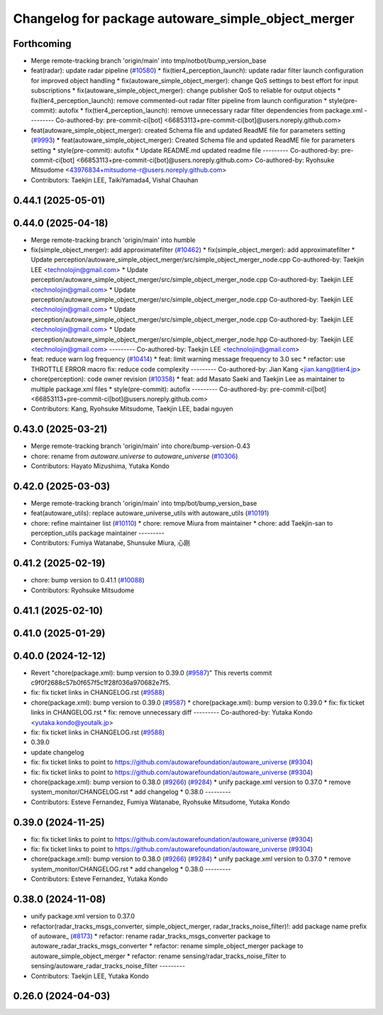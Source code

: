 ^^^^^^^^^^^^^^^^^^^^^^^^^^^^^^^^^^^^^^^^^^^^^^^^^^^
Changelog for package autoware_simple_object_merger
^^^^^^^^^^^^^^^^^^^^^^^^^^^^^^^^^^^^^^^^^^^^^^^^^^^

Forthcoming
-----------
* Merge remote-tracking branch 'origin/main' into tmp/notbot/bump_version_base
* feat(radar): update radar pipeline (`#10580 <https://github.com/autowarefoundation/autoware_universe/issues/10580>`_)
  * fix(tier4_perception_launch): update radar filter launch configuration for improved object handling
  * fix(autoware_simple_object_merger): change QoS settings to best effort for input subscriptions
  * fix(autoware_simple_object_merger): change publisher QoS to reliable for output objects
  * fix(tier4_perception_launch): remove commented-out radar filter pipeline from launch configuration
  * style(pre-commit): autofix
  * fix(tier4_perception_launch): remove unnecessary radar filter dependencies from package.xml
  ---------
  Co-authored-by: pre-commit-ci[bot] <66853113+pre-commit-ci[bot]@users.noreply.github.com>
* feat(autoware_simple_object_merger): created Schema file and updated ReadME file for parameters setting (`#9993 <https://github.com/autowarefoundation/autoware_universe/issues/9993>`_)
  * feat(autoware_simple_object_merger): Created Schema file and updated ReadME file for parameters setting
  * style(pre-commit): autofix
  * Update README.md
  updated readme file
  ---------
  Co-authored-by: pre-commit-ci[bot] <66853113+pre-commit-ci[bot]@users.noreply.github.com>
  Co-authored-by: Ryohsuke Mitsudome <43976834+mitsudome-r@users.noreply.github.com>
* Contributors: Taekjin LEE, TaikiYamada4, Vishal Chauhan

0.44.1 (2025-05-01)
-------------------

0.44.0 (2025-04-18)
-------------------
* Merge remote-tracking branch 'origin/main' into humble
* fix(simple_object_merger): add approximatefilter (`#10462 <https://github.com/autowarefoundation/autoware_universe/issues/10462>`_)
  * fix(simple_object_merger): add approximatefilter
  * Update perception/autoware_simple_object_merger/src/simple_object_merger_node.cpp
  Co-authored-by: Taekjin LEE <technolojin@gmail.com>
  * Update perception/autoware_simple_object_merger/src/simple_object_merger_node.cpp
  Co-authored-by: Taekjin LEE <technolojin@gmail.com>
  * Update perception/autoware_simple_object_merger/src/simple_object_merger_node.cpp
  Co-authored-by: Taekjin LEE <technolojin@gmail.com>
  * Update perception/autoware_simple_object_merger/src/simple_object_merger_node.cpp
  Co-authored-by: Taekjin LEE <technolojin@gmail.com>
  * Update perception/autoware_simple_object_merger/src/simple_object_merger_node.hpp
  Co-authored-by: Taekjin LEE <technolojin@gmail.com>
  ---------
  Co-authored-by: Taekjin LEE <technolojin@gmail.com>
* feat: reduce warn log frequency (`#10414 <https://github.com/autowarefoundation/autoware_universe/issues/10414>`_)
  * feat: limit warning message frequency to 3.0 sec
  * refactor: use THROTTLE ERROR macro
  fix: reduce code complexity
  ---------
  Co-authored-by: Jian Kang <jian.kang@tier4.jp>
* chore(perception): code owner revision (`#10358 <https://github.com/autowarefoundation/autoware_universe/issues/10358>`_)
  * feat: add Masato Saeki and Taekjin Lee as maintainer to multiple package.xml files
  * style(pre-commit): autofix
  ---------
  Co-authored-by: pre-commit-ci[bot] <66853113+pre-commit-ci[bot]@users.noreply.github.com>
* Contributors: Kang, Ryohsuke Mitsudome, Taekjin LEE, badai nguyen

0.43.0 (2025-03-21)
-------------------
* Merge remote-tracking branch 'origin/main' into chore/bump-version-0.43
* chore: rename from `autoware.universe` to `autoware_universe` (`#10306 <https://github.com/autowarefoundation/autoware_universe/issues/10306>`_)
* Contributors: Hayato Mizushima, Yutaka Kondo

0.42.0 (2025-03-03)
-------------------
* Merge remote-tracking branch 'origin/main' into tmp/bot/bump_version_base
* feat(autoware_utils): replace autoware_universe_utils with autoware_utils  (`#10191 <https://github.com/autowarefoundation/autoware_universe/issues/10191>`_)
* chore: refine maintainer list (`#10110 <https://github.com/autowarefoundation/autoware_universe/issues/10110>`_)
  * chore: remove Miura from maintainer
  * chore: add Taekjin-san to perception_utils package maintainer
  ---------
* Contributors: Fumiya Watanabe, Shunsuke Miura, 心刚

0.41.2 (2025-02-19)
-------------------
* chore: bump version to 0.41.1 (`#10088 <https://github.com/autowarefoundation/autoware_universe/issues/10088>`_)
* Contributors: Ryohsuke Mitsudome

0.41.1 (2025-02-10)
-------------------

0.41.0 (2025-01-29)
-------------------

0.40.0 (2024-12-12)
-------------------
* Revert "chore(package.xml): bump version to 0.39.0 (`#9587 <https://github.com/autowarefoundation/autoware_universe/issues/9587>`_)"
  This reverts commit c9f0f2688c57b0f657f5c1f28f036a970682e7f5.
* fix: fix ticket links in CHANGELOG.rst (`#9588 <https://github.com/autowarefoundation/autoware_universe/issues/9588>`_)
* chore(package.xml): bump version to 0.39.0 (`#9587 <https://github.com/autowarefoundation/autoware_universe/issues/9587>`_)
  * chore(package.xml): bump version to 0.39.0
  * fix: fix ticket links in CHANGELOG.rst
  * fix: remove unnecessary diff
  ---------
  Co-authored-by: Yutaka Kondo <yutaka.kondo@youtalk.jp>
* fix: fix ticket links in CHANGELOG.rst (`#9588 <https://github.com/autowarefoundation/autoware_universe/issues/9588>`_)
* 0.39.0
* update changelog
* fix: fix ticket links to point to https://github.com/autowarefoundation/autoware_universe (`#9304 <https://github.com/autowarefoundation/autoware_universe/issues/9304>`_)
* fix: fix ticket links to point to https://github.com/autowarefoundation/autoware_universe (`#9304 <https://github.com/autowarefoundation/autoware_universe/issues/9304>`_)
* chore(package.xml): bump version to 0.38.0 (`#9266 <https://github.com/autowarefoundation/autoware_universe/issues/9266>`_) (`#9284 <https://github.com/autowarefoundation/autoware_universe/issues/9284>`_)
  * unify package.xml version to 0.37.0
  * remove system_monitor/CHANGELOG.rst
  * add changelog
  * 0.38.0
  ---------
* Contributors: Esteve Fernandez, Fumiya Watanabe, Ryohsuke Mitsudome, Yutaka Kondo

0.39.0 (2024-11-25)
-------------------
* fix: fix ticket links to point to https://github.com/autowarefoundation/autoware_universe (`#9304 <https://github.com/autowarefoundation/autoware_universe/issues/9304>`_)
* fix: fix ticket links to point to https://github.com/autowarefoundation/autoware_universe (`#9304 <https://github.com/autowarefoundation/autoware_universe/issues/9304>`_)
* chore(package.xml): bump version to 0.38.0 (`#9266 <https://github.com/autowarefoundation/autoware_universe/issues/9266>`_) (`#9284 <https://github.com/autowarefoundation/autoware_universe/issues/9284>`_)
  * unify package.xml version to 0.37.0
  * remove system_monitor/CHANGELOG.rst
  * add changelog
  * 0.38.0
  ---------
* Contributors: Esteve Fernandez, Yutaka Kondo

0.38.0 (2024-11-08)
-------------------
* unify package.xml version to 0.37.0
* refactor(radar_tracks_msgs_converter, simple_object_merger, radar_tracks_noise_filter)!: add package name prefix of autoware\_ (`#8173 <https://github.com/autowarefoundation/autoware_universe/issues/8173>`_)
  * refactor: rename radar_tracks_msgs_converter package to autoware_radar_tracks_msgs_converter
  * refactor: rename simple_object_merger package to autoware_simple_object_merger
  * refactor: rename sensing/radar_tracks_noise_filter to sensing/autoware_radar_tracks_noise_filter
  ---------
* Contributors: Taekjin LEE, Yutaka Kondo

0.26.0 (2024-04-03)
-------------------
